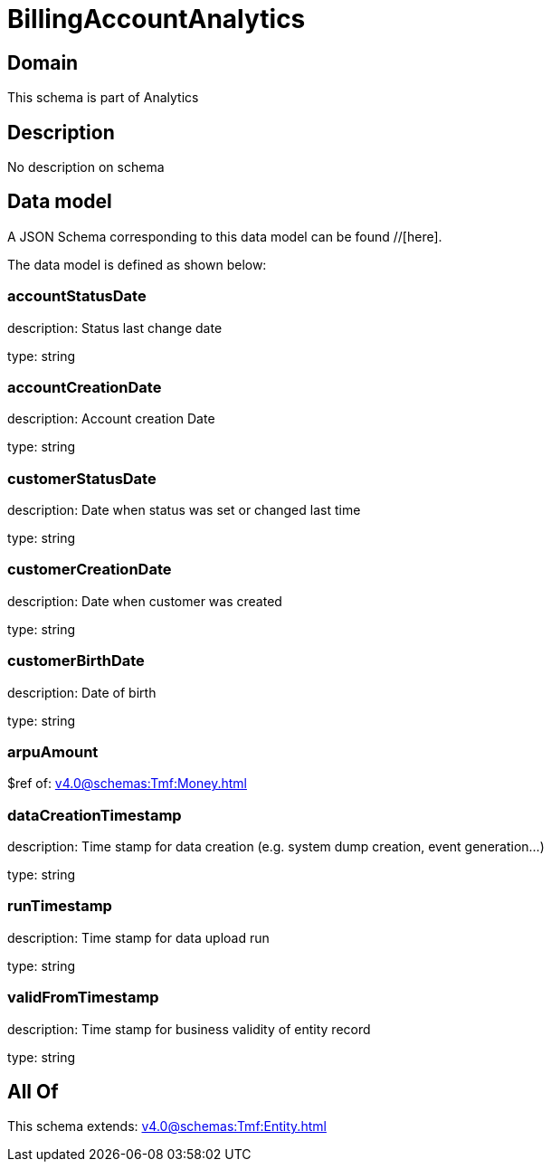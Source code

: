 = BillingAccountAnalytics

[#domain]
== Domain

This schema is part of Analytics

[#description]
== Description
No description on schema


[#data_model]
== Data model

A JSON Schema corresponding to this data model can be found //[here].

The data model is defined as shown below:


=== accountStatusDate
description: Status last change date

type: string


=== accountCreationDate
description: Account creation Date

type: string


=== customerStatusDate
description: Date when status was set or changed last time

type: string


=== customerCreationDate
description: Date when customer was created

type: string


=== customerBirthDate
description: Date of birth

type: string


=== arpuAmount
$ref of: xref:v4.0@schemas:Tmf:Money.adoc[]


=== dataCreationTimestamp
description: Time stamp for data creation (e.g. system dump creation, event generation…)

type: string


=== runTimestamp
description: Time stamp for data upload run

type: string


=== validFromTimestamp
description: Time stamp for business validity of entity record

type: string


[#all_of]
== All Of

This schema extends: xref:v4.0@schemas:Tmf:Entity.adoc[]
